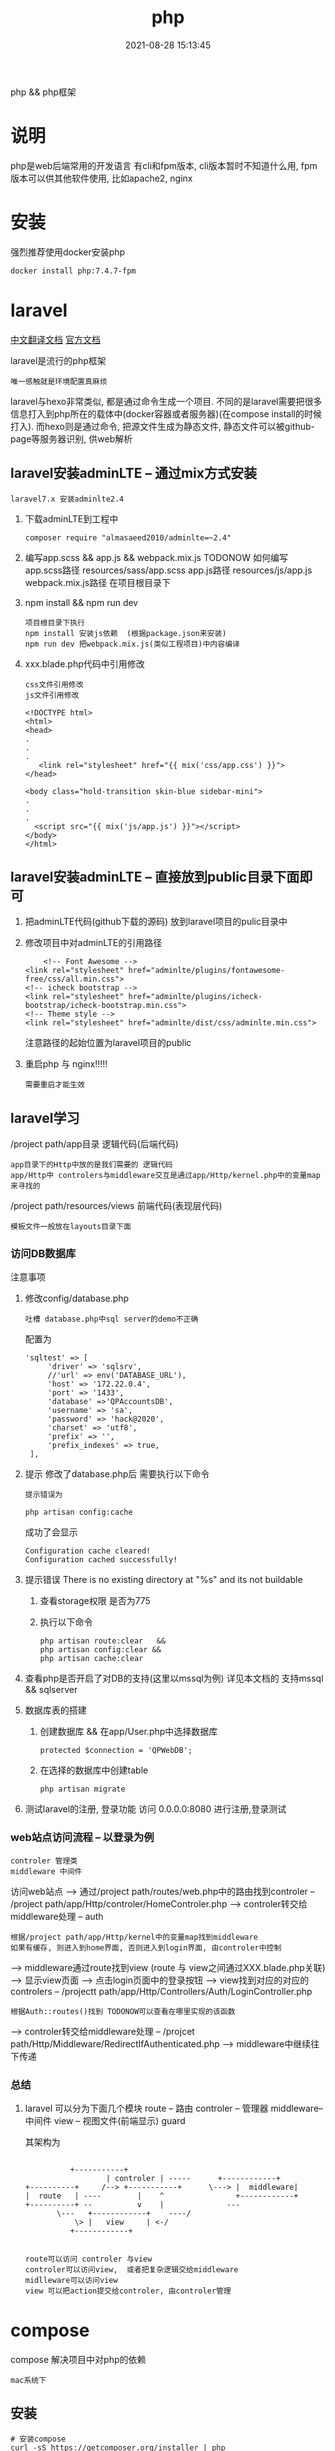 #+TITLE: php
#+DATE: 2021-08-28 15:13:45
#+HUGO_CATEGORIES: language
#+HUGO_TAGS: 
#+HUGO_DRAFT: false
#+hugo_auto_set_lastmod: t
#+OPTIONS: ^:nil

php && php框架
#+hugo: more

* 说明
  php是web后端常用的开发语言
  有cli和fpm版本, cli版本暂时不知道什么用, 
  fpm版本可以供其他软件使用, 比如apache2, nginx

* 安装
  强烈推荐使用docker安装php
  #+BEGIN_EXAMPLE
  docker install php:7.4.7-fpm
  #+END_EXAMPLE

* laravel
  [[https://learnku.com/docs/laravel/7.x][中文翻译文档]]
  [[https://laravel.com][官方文档]]

  laravel是流行的php框架
  : 唯一感触就是环境配置真麻烦
  
  laravel与hexo非常类似, 都是通过命令生成一个项目.
  不同的是laravel需要把很多信息打入到php所在的载体中(docker容器或者服务器)(在compose install的时候打入).
  而hexo则是通过命令, 把源文件生成为静态文件, 静态文件可以被github-page等服务器识别, 供web解析

** laravel安装adminLTE -- 通过mix方式安装
   : laravel7.x 安装adminlte2.4
   
   1. 下载adminLTE到工程中
      #+BEGIN_EXAMPLE
      composer require "almasaeed2010/adminlte=~2.4"
      #+END_EXAMPLE
   2. 编写app.scss &&  app.js && webpack.mix.js  TODONOW 如何编写
      app.scss路径 resources/sass/app.scss
      app.js路径 resources/js/app.js
      webpack.mix.js路径 在项目根目录下
   3. npm install && npm run dev
      : 项目根目录下执行
      : npm install 安装js依赖  (根据package.json来安装)
      : npm run dev 把webpack.mix.js(类似工程项目)中内容编译
   4. xxx.blade.php代码中引用修改
      : css文件引用修改
      : js文件引用修改

      #+BEGIN_EXAMPLE
      <!DOCTYPE html>
      <html>
      <head>
      .
      .
      .
         <link rel="stylesheet" href="{{ mix('css/app.css') }}">
      </head>

      <body class="hold-transition skin-blue sidebar-mini">
      .
      .
      .
        <script src="{{ mix('js/app.js') }}"></script>
      </body>
      </html>
      #+END_EXAMPLE

** laravel安装adminLTE -- 直接放到public目录下面即可
   1. 把adminLTE代码(github下载的源码) 放到laravel项目的pulic目录中
   2. 修改项目中对adminLTE的引用路径
      #+BEGIN_EXAMPLE
        <!-- Font Awesome -->
	<link rel="stylesheet" href="adminlte/plugins/fontawesome-free/css/all.min.css">
	<!-- icheck bootstrap -->
	<link rel="stylesheet" href="adminlte/plugins/icheck-bootstrap/icheck-bootstrap.min.css">
	<!-- Theme style -->
	<link rel="stylesheet" href="adminlte/dist/css/adminlte.min.css">
      #+END_EXAMPLE
      注意路径的起始位置为laravel项目的public
   3. 重启php 与 nginx!!!!!
      : 需要重启才能生效


** laravel学习
   /project path/app目录 逻辑代码(后端代码)
   : app目录下的Http中放的是我们需要的 逻辑代码
   : app/Http中 controlers与middleware交互是通过app/Http/kernel.php中的变量map来寻找的

   /project path/resources/views 前端代码(表现层代码)
   : 模板文件一般放在layouts目录下面

*** 访问DB数据库
    注意事项
    1. 修改config/database.php
       : 吐槽 database.php中sql server的demo不正确
       配置为
       #+BEGIN_EXAMPLE
       'sqltest' => [
            'driver' => 'sqlsrv',
            //'url' => env('DATABASE_URL'),
            'host' => '172.22.0.4',
            'port' => '1433',
            'database' =>'QPAccountsDB',
            'username' => 'sa',
            'password' => 'hack@2020',
            'charset' => 'utf8',
            'prefix' => '',
            'prefix_indexes' => true,
        ],
       #+END_EXAMPLE
    2. 提示 修改了database.php后 需要执行以下命令
       : 提示错误为 
       #+BEGIN_EXAMPLE
       php artisan config:cache
       #+END_EXAMPLE

       成功了会显示
       #+BEGIN_EXAMPLE
       Configuration cache cleared!
       Configuration cached successfully!
       #+END_EXAMPLE
    3. 提示错误  There is no existing directory at "%s" and its not buildable
       1) 查看storage权限 是否为775
       2) 执行以下命令
	  #+BEGIN_EXAMPLE
	  php artisan route:clear   &&
	  php artisan config:clear &&
	  php artisan cache:clear
	  #+END_EXAMPLE
    4. 查看php是否开启了对DB的支持(这里以mssql为例)
       详见本文档的 支持mssql && sqlserver
    5. 数据库表的搭建
       1) 创建数据库 && 在app/User.php中选择数据库
	  #+BEGIN_EXAMPLE
	  protected $connection = 'QPWebDB';
	  #+END_EXAMPLE
       2) 在选择的数据库中创建table
	  #+BEGIN_EXAMPLE
	  php artisan migrate
	  #+END_EXAMPLE
    6. 测试laravel的注册, 登录功能
       访问 0.0.0.0:8080  进行注册,登录测试

*** web站点访问流程 -- 以登录为例
    : controler 管理类
    : middleware 中间件

   访问web站点
   --> 通过/project path/routes/web.php中的路由找到controler -- /project path/app/Http/controler/HomeControler.php
   --> controler转交给middleware处理 -- auth
       : 根据/project path/app/Http/kernel中的变量map找到middleware
       : 如果有缓存, 则进入到home界面, 否则进入到login界面, 由controler中控制
   --> middleware通过route找到view (route 与 view之间通过XXX.blade.php关联)
   --> 显示view页面
   --> 点击login页面中的登录按钮
   --> view找到对应的对应的controlers -- /projectt path/app/Http/Controllers/Auth/LoginController.php
       : 根据Auth::routes()找到 TODONOW可以查看在哪里实现的该函数
   --> controler转交给middleware处理 -- /projcet path/Http/Middleware/RedirectIfAuthenticated.php
   --> middleware中继续往下传递

*** 总结
    1. laravel 可以分为下面几个模块
       route     -- 路由
       controler -- 管理器
       middleware-- 中间件
       view      -- 视图文件(前端显示)
       guard
       
       其架构为
       #+BEGIN_EXAMPLE

			    +-----------+
	      	       	    | controler | -----	     +------------+
      +----------+     /--> +-----------+      \---> |  middleware|
      |  route   | ----	       |    ^  	       	     +------------+
      +----------+ --	       v    |  	       	   ---
		     \---   +------------+    ----/
		         \> |   view     | <-/
			    +------------+

     #+END_EXAMPLE
     : route可以访问 controler 与view
     : controler可以访问view,  或者把复杂逻辑交给middleware
     : midlleware可以访问view
     : view 可以把action提交给controler, 由controler管理

* compose
  compose 解决项目中对php的依赖
  : mac系统下
** 安装
   #+BEGIN_EXAMPLE
   # 安装compose
   curl -sS https://getcomposer.org/installer | php
   # 修改为全局可用
   sudo mv composer.phar /usr/local/bin/composer
   # 查看是否安装成功
   composer --version
   #+END_EXAMPLE

** 更新源
   : 国外的源 被墙了
   #+BEGIN_EXAMPLE
   # 修改为国内的源
   composer config -g repo.packagist composer https://packagist.phpcomposer.com
   #+END_EXAMPLE

* pear && pecl
  : 实际中并未使用到 :)
  pecl是php扩展池, 
  pear管理php自身扩展库, 可以在pecl中下载php扩展

* 使用
  实际使用, 可以参考下面的
  web服务器 + php + lavarel + 数据库
  TODONOW 待补充连接
  








* 支持mssql && sqlserver
  1. 下载odbc驱动
     : apt install unixodbc
  2. 下载微软的 dobc for sql
     [[https://docs.microsoft.com/zh-cn/sql/connect/odbc/microsoft-odbc-driver-for-sql-server?view=sql-server-linux-2017][微软官方下载地址]]
     根据服务器和php选择下载 并安装
     : dpkg -i msodbcsql17_17.5.2.1-1_amd64.deb
  3. 下载微软的 php for sql扩展
     [[https://docs.microsoft.com/zh-cn/sql/connect/php/microsoft-php-driver-for-sql-server?view=sql-server-linux-2017][微软官方下载]]
     并根据操作放入到php的lib目录, 同时修改php.ini
  4. 重启php 与 web载体(nginx, apache2)
  5. 测试是否安装成功
     [[https://docs.microsoft.com/zh-cn/sql/connect/php/installation-tutorial-linux-mac?view=sql-server-linux-2017#testing-your-installation][官方测试代码]]
